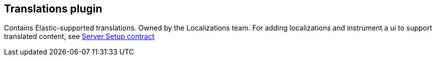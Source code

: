 [[translations-plugin]]
== Translations plugin

Contains Elastic-supported translations. Owned by the Localizations team.
For adding localizations and instrument a ui to support translated content, see https://github.com/elastic/kibana/blob/master/docs/development/plugins/embeddable/server/kibana-plugin-plugins-embeddable-server.embeddablesetup.md[Server Setup contract]
